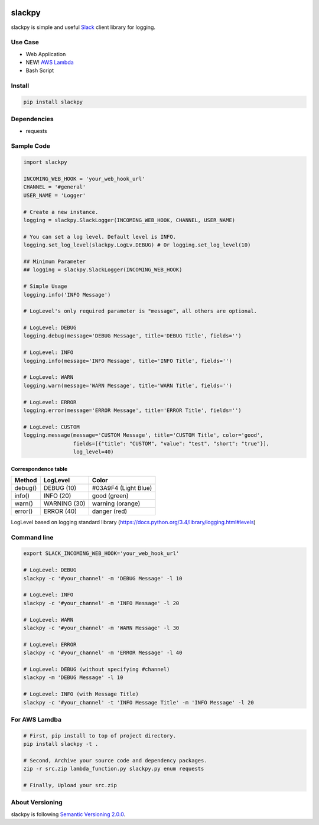 .. image:: https://img.shields.io/pypi/v/slackpy.svg
    :target: https://pypi.python.org/pypi/slackpy

.. image:: https://img.shields.io/pypi/dm/slackpy.svg
    :target: https://pypi.python.org/pypi/slackpy

.. image:: https://travis-ci.org/iktakahiro/slackpy.svg?branch=master
    :target: https://travis-ci.org/iktakahiro/slackpy

slackpy
=======

slackpy is simple and useful `Slack`_ client library for logging.

Use Case
--------

- Web Application
- NEW! `AWS Lambda`_
- Bash Script

Install
-------

.. code:: sh

    pip install slackpy

Dependencies
------------

-  requests

Sample Code
-----------

.. code:: python

    import slackpy

    INCOMING_WEB_HOOK = 'your_web_hook_url'
    CHANNEL = '#general'
    USER_NAME = 'Logger'

    # Create a new instance.
    logging = slackpy.SlackLogger(INCOMING_WEB_HOOK, CHANNEL, USER_NAME)

    # You can set a log level. Default level is INFO.
    logging.set_log_level(slackpy.LogLv.DEBUG) # Or logging.set_log_level(10)

    ## Minimum Parameter
    ## logging = slackpy.SlackLogger(INCOMING_WEB_HOOK)

    # Simple Usage
    logging.info('INFO Message')

    # LogLevel's only required parameter is "message", all others are optional.

    # LogLevel: DEBUG
    logging.debug(message='DEBUG Message', title='DEBUG Title', fields='')

    # LogLevel: INFO
    logging.info(message='INFO Message', title='INFO Title', fields='')

    # LogLevel: WARN
    logging.warn(message='WARN Message', title='WARN Title', fields='')

    # LogLevel: ERROR
    logging.error(message='ERROR Message', title='ERROR Title', fields='')

    # LogLevel: CUSTOM
    logging.message(message='CUSTOM Message', title='CUSTOM Title', color='good',
                    fields=[{"title": "CUSTOM", "value": "test", "short": "true"}],
                    log_level=40)

Correspondence table
~~~~~~~~~~~~~~~~~~~~

+-----------+----------------+------------------------+
| Method    | LogLevel       | Color                  |
+===========+================+========================+
| debug()   | DEBUG (10)     | #03A9F4 (Light Blue)   |
+-----------+----------------+------------------------+
| info()    | INFO (20)      | good (green)           |
+-----------+----------------+------------------------+
| warn()    | WARNING (30)   | warning (orange)       |
+-----------+----------------+------------------------+
| error()   | ERROR (40)     | danger (red)           |
+-----------+----------------+------------------------+

LogLevel based on logging standard library
(https://docs.python.org/3.4/library/logging.html#levels)

Command line
------------

.. code:: sh

    export SLACK_INCOMING_WEB_HOOK='your_web_hook_url'

    # LogLevel: DEBUG
    slackpy -c '#your_channel' -m 'DEBUG Message' -l 10

    # LogLevel: INFO
    slackpy -c '#your_channel' -m 'INFO Message' -l 20

    # LogLevel: WARN
    slackpy -c '#your_channel' -m 'WARN Message' -l 30

    # LogLevel: ERROR
    slackpy -c '#your_channel' -m 'ERROR Message' -l 40

    # LogLevel: DEBUG (without specifying #channel)
    slackpy -m 'DEBUG Message' -l 10

    # LogLevel: INFO (with Message Title)
    slackpy -c '#your_channel' -t 'INFO Message Title' -m 'INFO Message' -l 20

For AWS Lamdba
--------------

.. code:: sh

   # First, pip install to top of project directory.
   pip install slackpy -t .

   # Second, Archive your source code and dependency packages.
   zip -r src.zip lambda_function.py slackpy.py enum requests

   # Finally, Upload your src.zip

About Versioning
----------------

slackpy is following `Semantic Versioning 2.0.0 <http://semver.org/spec/v2.0.0.html>`_.

.. _Slack: https://slack.com

.. _AWS Lambda: https://aws.amazon.com/lambda/

